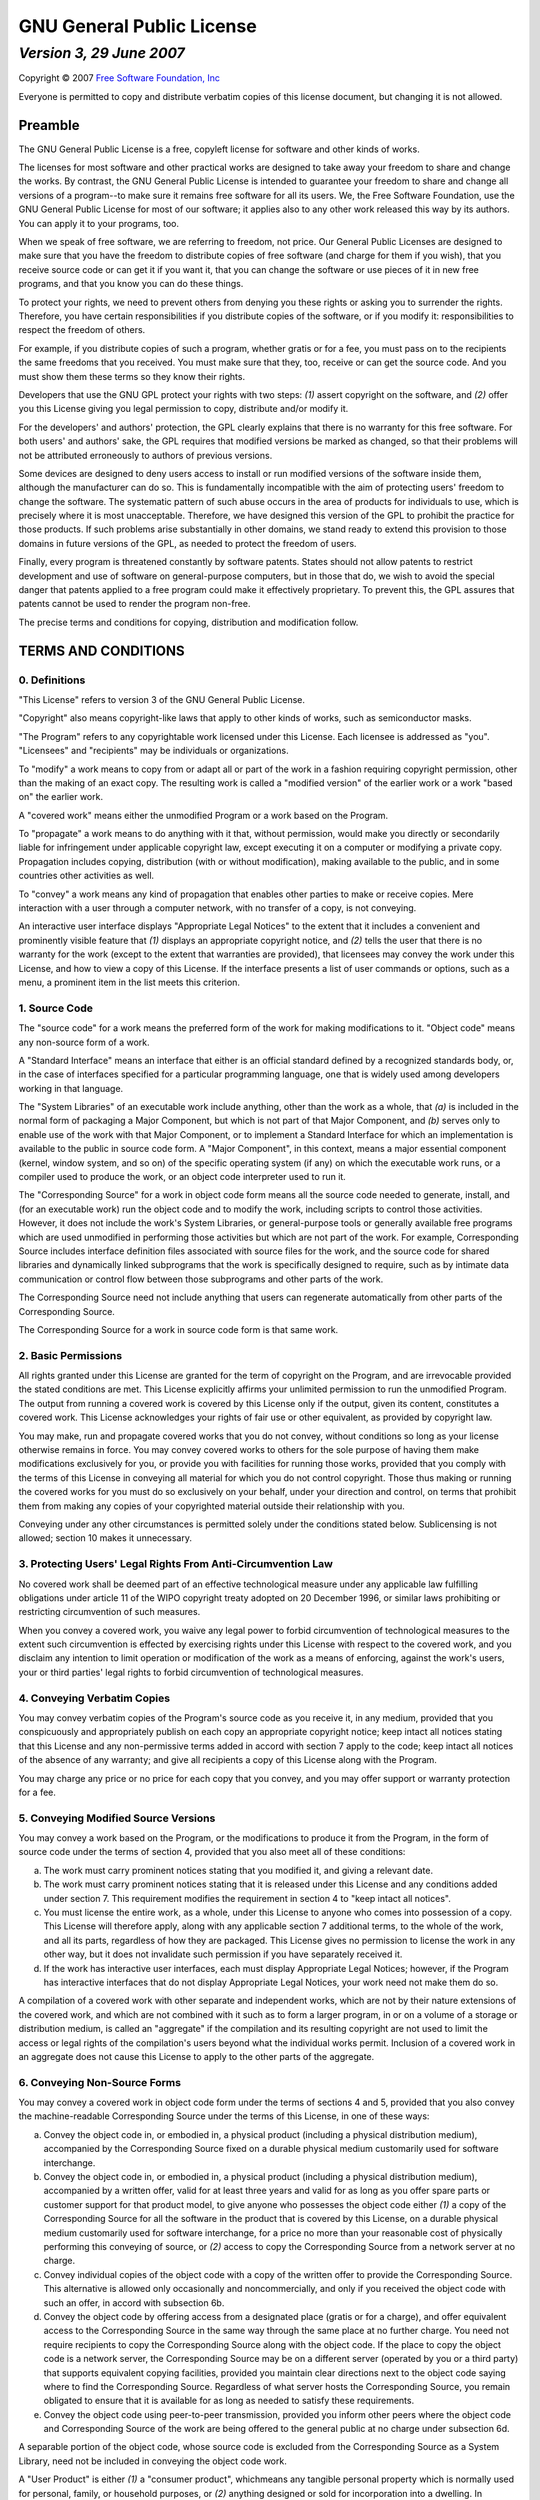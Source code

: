 ==========================
GNU General Public License
==========================
-------------------------
*Version 3, 29 June 2007*
-------------------------

Copyright © 2007 `Free Software Foundation, Inc <http://fsf.org>`_

Everyone is permitted to copy and distribute verbatim copies of this license
document, but changing it is not allowed.


Preamble
--------

The GNU General Public License is a free, copyleft license for software and
other kinds of works.

The licenses for most software and other practical works are designed to take
away your freedom to share and change the works. By contrast, the GNU General
Public License is intended to guarantee your freedom to share and change all
versions of a program--to make sure it remains free software for all its
users. We, the Free Software Foundation, use the GNU General Public License
for most of our software; it applies also to any other work released this way
by its authors. You can apply it to your programs, too.

When we speak of free software, we are referring to freedom, not price. Our
General Public Licenses are designed to make sure that you have the freedom to
distribute copies of free software (and charge for them if you wish), that you
receive source code or can get it if you want it, that you can change the
software or use pieces of it in new free programs, and that you know you can
do these things.

To protect your rights, we need to prevent others from denying you these
rights or asking you to surrender the rights. Therefore, you have certain
responsibilities if you distribute copies of the software, or if you modify
it: responsibilities to respect the freedom of others.

For example, if you distribute copies of such a program, whether gratis or for
a fee, you must pass on to the recipients the same freedoms that you received.
You must make sure that they, too, receive or can get the source code. And you
must show them these terms so they know their rights.

Developers that use the GNU GPL protect your rights with two steps: *(1)*
assert copyright on the software, and *(2)* offer you this License giving
you legal permission to copy, distribute and/or modify it.

For the developers' and authors' protection, the GPL clearly explains that
there is no warranty for this free software. For both users' and authors'
sake, the GPL requires that modified versions be marked as changed, so that
their problems will not be attributed erroneously to authors of previous
versions.

Some devices are designed to deny users access to install or run modified
versions of the software inside them, although the manufacturer can do so.
This is fundamentally incompatible with the aim of protecting users' freedom
to change the software. The systematic pattern of such abuse occurs in the
area of products for individuals to use, which is precisely where it is most
unacceptable. Therefore, we have designed this version of the GPL to prohibit
the practice for those products. If such problems arise substantially in other
domains, we stand ready to extend this provision to those domains in future
versions of the GPL, as needed to protect the freedom of users.

Finally, every program is threatened constantly by software patents. States
should not allow patents to restrict development and use of software on
general-purpose computers, but in those that do, we wish to avoid the special
danger that patents applied to a free program could make it effectively
proprietary. To prevent this, the GPL assures that patents cannot be used to
render the program non-free.

The precise terms and conditions for copying, distribution and modification
follow.


TERMS AND CONDITIONS
--------------------

0. Definitions
~~~~~~~~~~~~~~

"This License" refers to version 3 of the GNU General Public License.

"Copyright" also means copyright-like laws that apply to other kinds of works,
such as semiconductor masks.

"The Program" refers to any copyrightable work licensed under this License.
Each licensee is addressed as "you". "Licensees" and "recipients" may be
individuals or organizations.

To "modify" a work means to copy from or adapt all or part of the work in a
fashion requiring copyright permission, other than the making of an exact
copy. The resulting work is called a "modified version" of the earlier work or
a work "based on" the earlier work.

A "covered work" means either the unmodified Program or a work based on the
Program.

To "propagate" a work means to do anything with it that, without permission,
would make you directly or secondarily liable for infringement under
applicable copyright law, except executing it on a computer or modifying a
private copy. Propagation includes copying, distribution (with or without
modification), making available to the public, and in some countries other
activities as well.

To "convey" a work means any kind of propagation that enables other parties to
make or receive copies. Mere interaction with a user through a computer
network, with no transfer of a copy, is not conveying.

An interactive user interface displays "Appropriate Legal Notices" to the
extent that it includes a convenient and prominently visible feature that
*(1)* displays an appropriate copyright notice, and *(2)* tells the user
that there is no warranty for the work (except to the extent that warranties
are provided), that licensees may convey the work under this License, and how
to view a copy of this License. If the interface presents a list of user
commands or options, such as a menu, a prominent item in the list meets this
criterion.

1. Source Code
~~~~~~~~~~~~~~

The "source code" for a work means the preferred form of the work for making
modifications to it. "Object code" means any non-source form of a work.

A "Standard Interface" means an interface that either is an official standard
defined by a recognized standards body, or, in the case of interfaces
specified for a particular programming language, one that is widely used among
developers working in that language.

The "System Libraries" of an executable work include anything, other than the
work as a whole, that *(a)* is included in the normal form of packaging a
Major Component, but which is not part of that Major Component, and *(b)*
serves only to enable use of the work with that Major Component, or to
implement a Standard Interface for which an implementation is available to the
public in source code form. A "Major Component", in this context, means a
major essential component (kernel, window system, and so on) of the specific
operating system (if any) on which the executable work runs, or a compiler
used to produce the work, or an object code interpreter used to run it.

The "Corresponding Source" for a work in object code form means all the source
code needed to generate, install, and (for an executable work) run the object
code and to modify the work, including scripts to control those activities.
However, it does not include the work's System Libraries, or general-purpose
tools or generally available free programs which are used unmodified in
performing those activities but which are not part of the work. For example,
Corresponding Source includes interface definition files associated with
source files for the work, and the source code for shared libraries and
dynamically linked subprograms that the work is specifically designed to
require, such as by intimate data communication or control flow between those
subprograms and other parts of the work.

The Corresponding Source need not include anything that users can regenerate
automatically from other parts of the Corresponding Source.

The Corresponding Source for a work in source code form is that same work.

2. Basic Permissions
~~~~~~~~~~~~~~~~~~~~

All rights granted under this License are granted for the term of copyright on
the Program, and are irrevocable provided the stated conditions are met. This
License explicitly affirms your unlimited permission to run the unmodified
Program. The output from running a covered work is covered by this License
only if the output, given its content, constitutes a covered work. This
License acknowledges your rights of fair use or other equivalent, as provided
by copyright law.

You may make, run and propagate covered works that you do not convey, without
conditions so long as your license otherwise remains in force. You may convey
covered works to others for the sole purpose of having them make modifications
exclusively for you, or provide you with facilities for running those works,
provided that you comply with the terms of this License in conveying all
material for which you do not control copyright. Those thus making or running
the covered works for you must do so exclusively on your behalf, under your
direction and control, on terms that prohibit them from making any copies of
your copyrighted material outside their relationship with you.

Conveying under any other circumstances is permitted solely under the
conditions stated below. Sublicensing is not allowed; section 10 makes it
unnecessary.

3. Protecting Users' Legal Rights From Anti-Circumvention Law
~~~~~~~~~~~~~~~~~~~~~~~~~~~~~~~~~~~~~~~~~~~~~~~~~~~~~~~~~~~~~

No covered work shall be deemed part of an effective technological measure
under any applicable law fulfilling obligations under article 11 of the WIPO
copyright treaty adopted on 20 December 1996, or similar laws prohibiting or
restricting circumvention of such measures.

When you convey a covered work, you waive any legal power to forbid
circumvention of technological measures to the extent such circumvention is
effected by exercising rights under this License with respect to the covered
work, and you disclaim any intention to limit operation or modification of the
work as a means of enforcing, against the work's users, your or third parties'
legal rights to forbid circumvention of technological measures.

4. Conveying Verbatim Copies
~~~~~~~~~~~~~~~~~~~~~~~~~~~~

You may convey verbatim copies of the Program's source code as you receive it,
in any medium, provided that you conspicuously and appropriately publish on
each copy an appropriate copyright notice; keep intact all notices stating
that this License and any non-permissive terms added in accord with section 7
apply to the code; keep intact all notices of the absence of any warranty; and
give all recipients a copy of this License along with the Program.

You may charge any price or no price for each copy that you convey, and you
may offer support or warranty protection for a fee.

5. Conveying Modified Source Versions
~~~~~~~~~~~~~~~~~~~~~~~~~~~~~~~~~~~~~

You may convey a work based on the Program, or the modifications to produce it
from the Program, in the form of source code under the terms of section 4,
provided that you also meet all of these conditions:

a) The work must carry prominent notices stating that you modified it,
   and giving a relevant date.
b) The work must carry prominent notices stating that it is released
   under this License and any conditions added under section 7. This
   requirement modifies the requirement in section 4 to "keep intact all
   notices".
c) You must license the entire work, as a whole, under this License to
   anyone who comes into possession of a copy. This License will therefore
   apply, along with any applicable section 7 additional terms, to the whole
   of the work, and all its parts, regardless of how they are packaged. This
   License gives no permission to license the work in any other way, but it
   does not invalidate such permission if you have separately received it.
d) If the work has interactive user interfaces, each must display
   Appropriate Legal Notices; however, if the Program has interactive
   interfaces that do not display Appropriate Legal Notices, your work need
   not make them do so.

A compilation of a covered work with other separate and independent works,
which are not by their nature extensions of the covered work, and which are
not combined with it such as to form a larger program, in or on a volume of a
storage or distribution medium, is called an "aggregate" if the compilation
and its resulting copyright are not used to limit the access or legal rights
of the compilation's users beyond what the individual works permit. Inclusion
of a covered work in an aggregate does not cause this License to apply to the
other parts of the aggregate.

6. Conveying Non-Source Forms
~~~~~~~~~~~~~~~~~~~~~~~~~~~~~

You may convey a covered work in object code form under the terms of sections
4 and 5, provided that you also convey the machine-readable Corresponding
Source under the terms of this License, in one of these ways:

a) Convey the object code in, or embodied in, a physical product
   (including a physical distribution medium), accompanied by the
   Corresponding Source fixed on a durable physical medium customarily used
   for software interchange.
b) Convey the object code in, or embodied in, a physical product
   (including a physical distribution medium), accompanied by a written offer,
   valid for at least three years and valid for as long as you offer spare
   parts or customer support for that product model, to give anyone who
   possesses the object code either *(1)* a copy of the Corresponding Source
   for all the software in the product that is covered by this License, on a
   durable physical medium customarily used for software interchange, for a
   price no more than your reasonable cost of physically performing this
   conveying of source, or *(2)* access to copy the Corresponding Source
   from a network server at no charge.
c) Convey individual copies of the object code with a copy of the
   written offer to provide the Corresponding Source. This alternative is
   allowed only occasionally and noncommercially, and only if you received the
   object code with such an offer, in accord with subsection 6b.
d) Convey the object code by offering access from a designated place
   (gratis or for a charge), and offer equivalent access to the Corresponding
   Source in the same way through the same place at no further charge. You
   need not require recipients to copy the Corresponding Source along with the
   object code. If the place to copy the object code is a network server, the
   Corresponding Source may be on a different server (operated by you or a
   third party) that supports equivalent copying facilities, provided you
   maintain clear directions next to the object code saying where to find the
   Corresponding Source. Regardless of what server hosts the Corresponding
   Source, you remain obligated to ensure that it is available for as long as
   needed to satisfy these requirements.
e) Convey the object code using peer-to-peer transmission, provided you
   inform other peers where the object code and Corresponding Source of the
   work are being offered to the general public at no charge under subsection
   6d.

A separable portion of the object code, whose source code is excluded from the
Corresponding Source as a System Library, need not be included in conveying
the object code work.

A "User Product" is either *(1)* a "consumer product", whichmeans any
tangible personal property which is normally used for personal, family, or
household purposes, or *(2)* anything designed or sold for incorporation
into a dwelling. In determining whether a product is a consumer product,
doubtful cases shall be resolved in favor of coverage. For a particular
product received by a particular user, "normally used" refers to a typical or
common use of that class of product, regardless of the status of the
particular user or of the way in which the particular user actually uses, or
expects or is expected to use, the product. A product is a consumer product
regardless of whether the product has substantial commercial, industrial or
non-consumer uses, unless such uses represent the only significant mode of use
of the product.

"Installation Information" for a User Product means any methods, procedures,
authorization keys, or other information required to install and execute
modified versions of a covered work in that User Product from a modified
version of its Corresponding Source. The information must suffice to ensure
that the continued functioning of the modified object code is in no case
prevented or interfered with solely because modification has been made.

If you convey an object code work under this section in, or with, or
specifically for use in, a User Product, and the conveying occurs as part of a
transaction in which the right of possession and use of the User Product is
transferred to the recipient in perpetuity or for a fixed term (regardless of
how the transaction is characterized), the Corresponding Source conveyed under
this section must be accompanied by the Installation Information. But this
requirement does not apply if neither you nor any third party retains the
ability to install modified object code on the User Product (for example, the
work has been installed in ROM).

The requirement to provide Installation Information does not include a
requirement to continue to provide support service, warranty, or updates for a
work that has been modified or installed by the recipient, or for the User
Product in which it has been modified or installed. Access to a network may be
denied when the modification itself materially and adversely affects the
operation of the network or violates the rules and protocols for communication
across the network.

Corresponding Source conveyed, and Installation Information provided, in
accord with this section must be in a format that is publicly documented (and
with an implementation available to the public in source code form), and must
require no special password or key for unpacking, reading or copying.

7. Additional Terms
~~~~~~~~~~~~~~~~~~~

"Additional permissions" are terms that supplement the terms of this License
by making exceptions from one or more of its conditions. Additional
permissions that are applicable to the entire Program shall be treated as
though they were included in this License, to the extent that they are valid
under applicable law. If additional permissions apply only to part of the
Program, that part may be used separately under those permissions, but the
entire Program remains governed by this License without regard to the
additional permissions.

When you convey a copy of a covered work, you may at your option remove any
additional permissions from that copy, or from any part of it. (Additional
permissions may be written to require their own removal in certain cases when
you modify the work.) You may place additional permissions on material, added
by you to a covered work, for which you have or can give appropriate copyright
permission.

Notwithstanding any other provision of this License, for material you add to a
covered work, you may (if authorized by the copyright holders of that
material) supplement the terms of this License with terms:

a) Disclaiming warranty or limiting liability differently from the terms
   of sections 15 and 16 of this License; or
b) Requiring preservation of specified reasonable legal notices or
   author attributions in that material or in the Appropriate Legal Notices
   displayed by works containing it; or
c) Prohibiting misrepresentation of the origin of that material, or
   requiring that modified versions of such material be marked in reasonable
   ways as different from the original version; or
d) Limiting the use for publicity purposes of names of licensors or
   authors of the material; or
e) Declining to grant rights under trademark law for use of some trade
   names, trademarks, or service marks; or
f) Requiring indemnification of licensors and authors of that material
   by anyone who conveys the material (or modified versions of it) with
   contractual assumptions of liability to the recipient, for any liability
   that these contractual assumptions directly impose on those licensors and
   authors.

All other non-permissive additional terms are considered "further
restrictions" within the meaning of section 10. If the Program as you received
it, or any part of it, contains a notice stating that it is governed by this
License along with a term that is a further restriction, you may remove that
term. If a license document contains a further restriction but permits
relicensing or conveying under this License, you may add to a covered work
material governed by the terms of that license document, provided that the
further restriction does not survive such relicensing or conveying.

If you add terms to a covered work in accord with this section, you must
place, in the relevant source files, a statement of the additional terms that
apply to those files, or a notice indicating where to find the applicable
terms.

Additional terms, permissive or non-permissive, may be stated in the form of a
separately written license, or stated as exceptions; the above requirements
apply either way.

8. Termination
~~~~~~~~~~~~~~

You may not propagate or modify a covered work except as expressly provided
under this License. Any attempt otherwise to propagate or modify it is void,
and will automatically terminate your rights under this License (including any
patent licenses granted under the third paragraph of section 11).

However, if you cease all violation of this License, then your license from a
particular copyright holder is reinstated *(a)* provisionally, unless and
until the copyright holder explicitly and finally terminates your license, and
*(b)* permanently, if the copyright holder fails to notify you of the
violation by some reasonable means prior to 60 days after the cessation.

Moreover, your license from a particular copyright holder is reinstated
permanently if the copyright holder notifies you of the violation by some
reasonable means, this is the first time you have received notice of violation
of this License (for any work) from that copyright holder, and you cure the
violation prior to 30 days after your receipt of the notice.

Termination of your rights under this section does not terminate the licenses
of parties who have received copies or rights from you under this License. If
your rights have been terminated and not permanently reinstated, you do not
qualify to receive new licenses for the same material under section 10.

9. Acceptance Not Required for Having Copies
~~~~~~~~~~~~~~~~~~~~~~~~~~~~~~~~~~~~~~~~~~~~

You are not required to accept this License in order to receive or run a copy
of the Program. Ancillary propagation of a covered work occurring solely as a
consequence of using peer-to-peer transmission to receive a copy likewise does
not require acceptance. However, nothing other than this License grants you
permission to propagate or modify any covered work. These actions infringe
copyright if you do not accept this License. Therefore, by modifying or
propagating a covered work, you indicate your acceptance of this License to do
so.

10. Automatic Licensing of Downstream Recipients
~~~~~~~~~~~~~~~~~~~~~~~~~~~~~~~~~~~~~~~~~~~~~~~~

Each time you convey a covered work, the recipient automatically receives a
license from the original licensors, to run, modify and propagate that work,
subject to this License. You are not responsible for enforcing compliance by
third parties with this License.

An "entity transaction" is a transaction transferring control of an
organization, or substantially all assets of one, or subdividing an
organization, or merging organizations. If propagation of a covered work
results from an entity transaction, each party to that transaction who
receives a copy of the work also receives whatever licenses to the work the
party's predecessor in interest had or could give under the previous
paragraph, plus a right to possession of the Corresponding Source of the work
from the predecessor in interest, if the predecessor has it or can get it with
reasonable efforts.

You may not impose any further restrictions on the exercise of the rights
granted or affirmed under this License. For example, you may not impose a
license fee, royalty, or other charge for exercise of rights granted under
this License, and you may not initiate litigation (including a cross-claim or
counterclaim in a lawsuit) alleging that any patent claim is infringed by
making, using, selling, offering for sale, or importing the Program or any
portion of it.

11. Patents
~~~~~~~~~~~

A "contributor" is a copyright holder who authorizes use under this License of
the Program or a work on which the Program is based. The work thus licensed is
called the contributor's "contributor version".

A contributor's "essential patent claims" are all patent claims owned or
controlled by the contributor, whether already acquired or hereafter acquired,
that would be infringed by some manner, permitted by this License, of making,
using, or selling its contributor version, but do not include claims that
would be infringed only as a consequence of further modification of the
contributor version. For purposes of this definition, "control" includes the
right to grant patent sublicenses in a manner consistent with the requirements
of this License.

Each contributor grants you a non-exclusive, worldwide, royalty-free patent
license under the contributor's essential patent claims, to make, use, sell,
offer for sale, import and otherwise run, modify and propagate the contents of
its contributor version.

In the following three paragraphs, a "patent license" is any express agreement
or commitment, however denominated, not to enforce a patent (such as an
express permission to practice a patent or covenant not to sue for patent
infringement). To "grant" such a patent license to a party means to make such
an agreement or commitment not to enforce a patent against the party.

If you convey a covered work, knowingly relying on a patent license, and the
Corresponding Source of the work is not available for anyone to copy, free of
charge and under the terms of this License, through a publicly available
network server or other readily accessible means, then you must either *(1)*
cause the Corresponding Source to be so available, or *(2)* arrange to
deprive yourself of the benefit of the patent license for this particular
work, or *(3)* arrange, in a manner consistent with the requirements of this
License, to extend the patent license to downstream recipients. "Knowingly
relying" means you have actual knowledge that, but for the patent license,
your conveying the covered work in a country, or your recipient's use of the
covered work in a country, would infringe one or more identifiable patents in
that country that you have reason to believe are valid.

If, pursuant to or in connection with a single transaction or arrangement, you
convey, or propagate by procuring conveyance of, a covered work, and grant a
patent license to some of the parties receiving the covered work authorizing
them to use, propagate, modify or convey a specific copy of the covered work,
then the patent license you grant is automatically extended to all recipients
of the covered work and works based on it.

A patent license is "discriminatory" if it does not include within the scope
of its coverage, prohibits the exercise of, or is conditioned on the
non-exercise of one or more of the rights that are specifically granted under
this License. You may not convey a covered work if you are a party to an
arrangement with a third party that is in the business of distributing
software, under which you make payment to the third party based on the extent
of your activity of conveying the work, and under which the third party
grants, to any of the parties who would receive the covered work from you, a
discriminatory patent license *(a)* in connection with copies of the covered
work conveyed by you (or copies made from those copies), or *(b)* primarily
for and in connection with specific products or compilations that contain the
covered work, unless you entered into that arrangement, or that patent license
was granted, prior to 28 March 2007.

Nothing in this License shall be construed as excluding or limiting any
implied license or other defenses to infringement that may otherwise be
available to you under applicable patent law.

12. No Surrender of Others' Freedom
~~~~~~~~~~~~~~~~~~~~~~~~~~~~~~~~~~~

If conditions are imposed on you (whether by court order, agreement or
otherwise) that contradict the conditions of this License, they do not excuse
you from the conditions of this License. If you cannot convey a covered work
so as to satisfy simultaneously your obligations under this License and any
other pertinent obligations, then as a consequence you may not convey it at
all. For example, if you agree to terms that obligate you to collect a royalty
for further conveying from those to whom you convey the Program, the only way
you could satisfy both those terms and this License would be to refrain
entirely from conveying the Program.

13. Use with the GNU Affero General Public License
~~~~~~~~~~~~~~~~~~~~~~~~~~~~~~~~~~~~~~~~~~~~~~~~~~

Notwithstanding any other provision of this License, you have permission to
link or combine any covered work with a work licensed under version 3 of the
GNU Affero General Public License into a single combined work, and to convey
the resulting work. The terms of this License will continue to apply to the
part which is the covered work, but the special requirements of the GNU Affero
General Public License, section 13, concerning interaction through a network
will apply to the combination as such.

14. Revised Versions of this License
~~~~~~~~~~~~~~~~~~~~~~~~~~~~~~~~~~~~

The Free Software Foundation may publish revised and/or new versions of the
GNU General Public License from time to time. Such new versions will be
similar in spirit to the present version, but may differ in detail to address
new problems or concerns.

Each version is given a distinguishing version number. If the Program
specifies that a certain numbered version of the GNU General Public License
"or any later version" applies to it, you have the option of following the
terms and conditions either of that numbered version or of any later version
published by the Free Software Foundation. If the Program does not specify a
version number of the GNU General Public License, you may choose any version
ever published by the Free Software Foundation.

If the Program specifies that a proxy can decide which future versions of the
GNU General Public License can be used, that proxy's public statement of
acceptance of a version permanently authorizes you to choose that version for
the Program.

Later license versions may give you additional or different permissions.
However, no additional obligations are imposed on any author or copyright
holder as a result of your choosing to follow a later version.

15. Disclaimer of Warranty
~~~~~~~~~~~~~~~~~~~~~~~~~~

THERE IS NO WARRANTY FOR THE PROGRAM, TO THE EXTENT PERMITTED BY APPLICABLE
LAW. EXCEPT WHEN OTHERWISE STATED IN WRITING THE COPYRIGHT HOLDERS AND/OR
OTHER PARTIES PROVIDE THE PROGRAM "AS IS" WITHOUT WARRANTY OF ANY KIND, EITHER
EXPRESSED OR IMPLIED, INCLUDING, BUT NOT LIMITED TO, THE IMPLIED WARRANTIES OF
MERCHANTABILITY AND FITNESS FOR A PARTICULAR PURPOSE. THE ENTIRE RISK AS TO
THE QUALITY AND PERFORMANCE OF THE PROGRAM IS WITH YOU. SHOULD THE PROGRAM
PROVE DEFECTIVE, YOU ASSUME THE COST OF ALL NECESSARY SERVICING, REPAIR OR
CORRECTION.

16. Limitation of Liability
~~~~~~~~~~~~~~~~~~~~~~~~~~~

IN NO EVENT UNLESS REQUIRED BY APPLICABLE LAW OR AGREED TO IN WRITING WILL ANY
COPYRIGHT HOLDER, OR ANY OTHER PARTY WHO MODIFIES AND/OR CONVEYS THE PROGRAM
AS PERMITTED ABOVE, BE LIABLE TO YOU FOR DAMAGES, INCLUDING ANY GENERAL,
SPECIAL, INCIDENTAL OR CONSEQUENTIAL DAMAGES ARISING OUT OF THE USE OR
INABILITY TO USE THE PROGRAM (INCLUDING BUT NOT LIMITED TO LOSS OF DATA OR
DATA BEING RENDERED INACCURATE OR LOSSES SUSTAINED BY YOU OR THIRD PARTIES OR
A FAILURE OF THE PROGRAM TO OPERATE WITH ANY OTHER PROGRAMS), EVEN IF SUCH
HOLDER OR OTHER PARTY HAS BEEN ADVISED OF THE POSSIBILITY OF SUCH DAMAGES.

17. Interpretation of Sections 15 and 16
~~~~~~~~~~~~~~~~~~~~~~~~~~~~~~~~~~~~~~~~

If the disclaimer of warranty and limitation of liability provided above
cannot be given local legal effect according to their terms, reviewing courts
shall apply local law that most closely approximates an absolute waiver of all
civil liability in connection with the Program, unless a warranty or
assumption of liability accompanies a copy of the Program in return for a fee.

*END OF TERMS AND CONDITIONS*


How to Apply These Terms to Your New Programs
---------------------------------------------

If you develop a new program, and you want it to be of the greatest possible 
use to the public, the best way to achieve this is to make it free software 
which everyone can redistribute and change under these terms.

To do so, attach the following notices to the program. It is safest to attach 
them to the start of each source file to most effectively state the exclusion 
of warranty; and each file should have at least the "copyright" line and a 
pointer to where the full notice is found.
::

    <one line to give the program's name and a brief idea of what it does.>
    Copyright (C) <year>  <name of author>

    This program is free software: you can redistribute it and/or modify
    it under the terms of the GNU General Public License as published by
    the Free Software Foundation, either version 3 of the License, or
    (at your option) any later version.

    This program is distributed in the hope that it will be useful,
    but WITHOUT ANY WARRANTY; without even the implied warranty of
    MERCHANTABILITY or FITNESS FOR A PARTICULAR PURPOSE.  See the
    GNU General Public License for more details.

    You should have received a copy of the GNU General Public License
    along with this program. If not, see <http://www.gnu.org/licenses/>.

Also add information on how to contact you by electronic and paper mail.

If the program does terminal interaction, make it output a short notice like 
this when it starts in an interactive mode:
::

    <program>  Copyright (C) <year> <name of author>
    This program comes with ABSOLUTELY NO WARRANTY; for details type 'show w'.
    This is free software, and you are welcome to redistribute it under 
    certain conditions; type 'show c' for details.

The hypothetical commands 'show w' and 'show c' should show the appropriate
parts of the General Public License. Of course, your program's commands might 
be different; for a GUI interface, you would use an "about box".

You should also get your employer (if you work as a programmer) or school, if 
any, to sign a "copyright disclaimer" for the program, if necessary. For more 
information on this, and how to apply and follow the GNU GPL, see 
<http://www.gnu.org/licenses/>.

The GNU General Public License does not permit incorporating your program into 
proprietary programs. If your program is a subroutine library, you may 
consider it more useful to permit linking proprietary applications with the 
library. If this is what you want to do, use the GNU Lesser General Public 
License instead of this License. But first, please read 
<http://www.gnu.org/philosophy/why-not-lgpl.html>.
